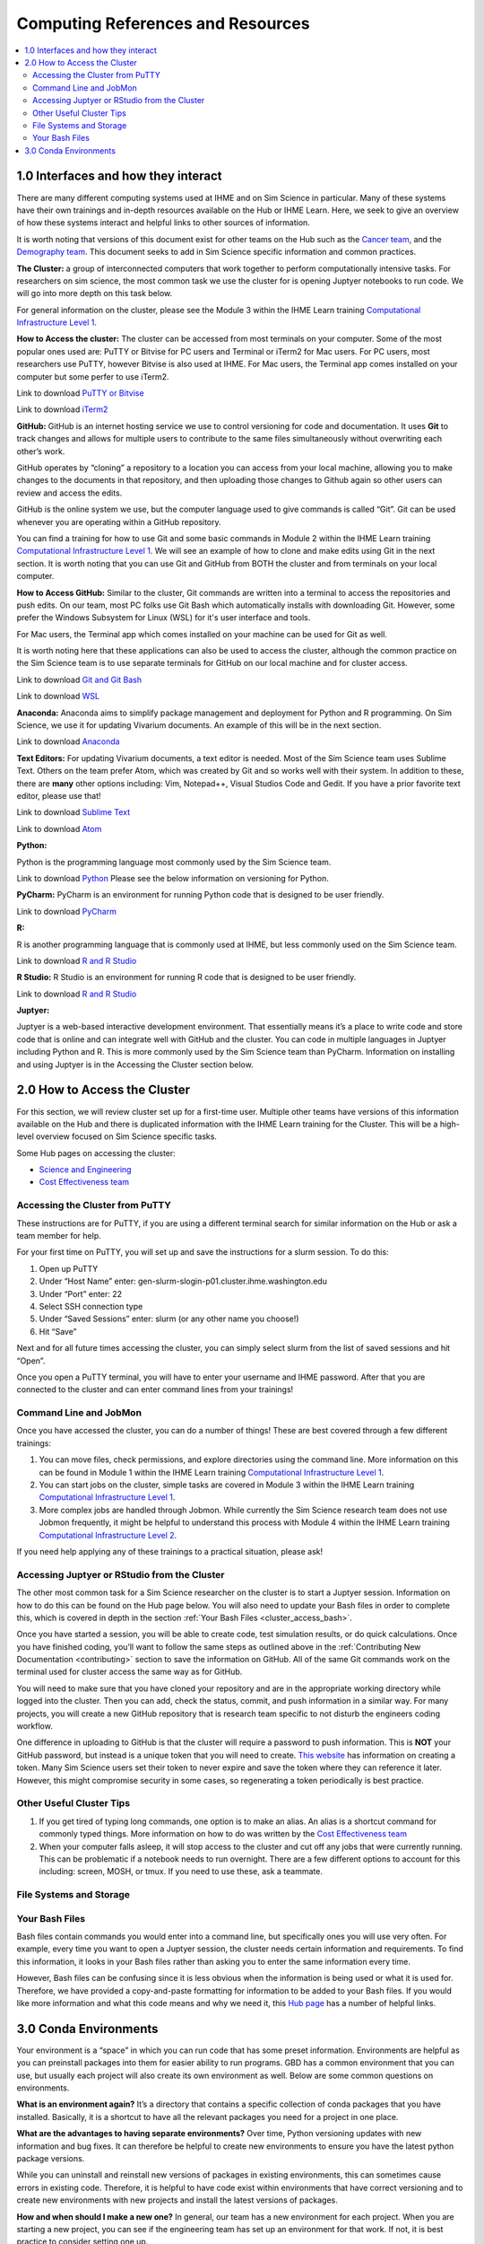 .. _computing:

==================================
Computing References and Resources
==================================
..
  Section title decorators for this document:

  ==============
  Document Title
  ==============

  Section Level 1 (#.0)
  +++++++++++++++++++++
  
  Section Level 2 (#.#)
  ---------------------

  Section Level 3 (#.#.#)
  ~~~~~~~~~~~~~~~~~~~~~~~

.. contents::
  :local:
  :depth: 3

.. _computing_interfaces:

1.0 Interfaces and how they interact
++++++++++++++++++++++++++++++++++++

There are many different computing systems used at IHME and on Sim Science 
in particular. Many of these systems have their own trainings and in-depth 
resources available on the Hub or IHME Learn. Here, we seek to give an 
overview of how these systems interact and helpful links to other sources 
of information. 

It is worth noting that versions of this document exist for other teams on 
the Hub such as the `Cancer team <https://hub.ihme.washington.edu/display/CT/Setting+Up+Your+System>`_, 
and the `Demography team <https://hub.ihme.washington.edu/pages/viewpage.action?pageId=83205636>`_. 
This document seeks to add in Sim Science specific information and common practices. 

**The Cluster:** a group of interconnected computers that work together to 
perform computationally intensive tasks. For researchers on sim science, 
the most common task we use the cluster for is opening Juptyer notebooks 
to run code. We will go into more depth on this task below. 

For general information on the cluster, please see the Module 3 within the 
IHME Learn training `Computational Infrastructure Level 1 <https://ihme.brightspace.com/d2l/home/7028>`_.

**How to Access the cluster:** The cluster can be accessed from most terminals 
on your computer. Some of the most popular ones used are: PuTTY or Bitvise for 
PC users and Terminal or iTerm2 for Mac users. For PC users, most researchers use PuTTY, 
however Bitvise is also used at IHME. For Mac users, the Terminal app comes installed 
on your computer but some perfer to use iTerm2. 

Link to download `PuTTY or Bitvise <https://www.putty.org/>`_

Link to download `iTerm2 <https://iterm2.com/>`_

**GitHub:** GitHub is an internet hosting service we use to control versioning for 
code and documentation. It uses **Git** to track changes and allows for multiple 
users to contribute to the same files simultaneously without overwriting each other’s 
work. 

GitHub operates by “cloning” a repository to a location you can access from your local 
machine, allowing you to make changes to the documents in that repository, and then 
uploading those changes to Github again so other users can review and access the edits. 

GitHub is the online system we use, but the computer language used to give commands is 
called “Git”. Git can be used whenever you are operating within a GitHub repository. 

You can find a training for how to use Git and some basic commands in Module 2 within 
the IHME Learn training `Computational Infrastructure Level 1 <https://ihme.brightspace.com/d2l/home/7028>`_. 
We will see an example of how to clone and make edits using Git in the next section. 
It is worth noting that you can use Git and GitHub from BOTH the cluster and from 
terminals on your local computer. 

**How to Access GitHub:** Similar to the cluster, Git commands are written into a 
terminal to access the repositories and push edits. On our team, most PC folks use 
Git Bash which automatically installs with downloading Git. However, some prefer 
the Windows Subsystem for Linux (WSL) for it's user interface and tools. 

For Mac users, the Terminal app which comes installed on your machine can be used for 
Git as well. 

It is worth noting here that these applications can also be used to access the cluster, 
although the common practice on the Sim Science team is to use separate terminals for 
GitHub on our local machine and for cluster access. 

Link to download `Git and Git Bash <https://git-scm.com/>`_

Link to download `WSL <https://learn.microsoft.com/en-us/windows/wsl/install>`_

**Anaconda:** Anaconda aims to simplify package management and deployment for Python 
and R programming. On Sim Science, we use it for updating Vivarium documents. An 
example of this will be in the next section. 

Link to download `Anaconda <https://www.anaconda.com/products/distribution>`_ 

**Text Editors:** For updating Vivarium documents, a text editor is needed. Most of 
the Sim Science team uses Sublime Text. Others on the team prefer Atom, which was 
created by Git and so works well with their system. In addition to these, there are 
**many** other options including: Vim, Notepad++, Visual Studios Code and Gedit. 
If you have a prior favorite text editor, please use that! 

Link to download `Sublime Text <https://www.sublimetext.com/3>`_ 

Link to download `Atom <https://github.blog/2022-06-08-sunsetting-atom/>`_

**Python:** 

Python is the programming language most commonly used by the Sim Science team. 

Link to download `Python <https://www.python.org/downloads/>`_
Please see the below information on versioning for Python. 

**PyCharm:** PyCharm is an environment for running Python code that is designed to 
be user friendly. 

Link to download `PyCharm <https://www.jetbrains.com/pycharm/download/#section=windows>`_ 

**R:** 

R is another programming language that is commonly used at IHME, but less commonly 
used on the Sim Science team. 

Link to download `R and R Studio <https://www.dataquest.io/blog/installing-r-on-your-computer/>`_ 

**R Studio:** R Studio is an environment for running R code that is designed to be user friendly. 

Link to download `R and R Studio <https://www.dataquest.io/blog/installing-r-on-your-computer/>`_ 

**Juptyer:** 

Juptyer is a web-based interactive development environment. That essentially means it’s a place 
to write code and store code that is online and can integrate well with GitHub and the cluster. 
You can code in multiple languages in Juptyer including Python and R. This is more commonly 
used by the Sim Science team than PyCharm. Information on installing and using Juptyer is 
in the Accessing the Cluster section below. 

.. _cluster_access:

2.0 How to Access the Cluster
+++++++++++++++++++++++++++++

For this section, we will review cluster set up for a first-time user. Multiple other teams 
have versions of this information available on the Hub and there is duplicated information 
with the IHME Learn training for the Cluster. This will be a high-level overview focused on 
Sim Science specific tasks. 

Some Hub pages on accessing the cluster: 

- `Science and Engineering <https://hub.ihme.washington.edu/pages/viewpage.action?pageId=72807457>`_
- `Cost Effectiveness team <https://hub.ihme.washington.edu/display/CE/Setting+up+cluster+access>`_

.. _cluster_access_putty:

Accessing the Cluster from PuTTY
--------------------------------

These instructions are for PuTTY, if you are using a different terminal search for similar 
information on the Hub or ask a team member for help. 

For your first time on PuTTY, you will set up and save the instructions for a slurm session. To do this: 

#. Open up PuTTY 
#. Under “Host Name” enter: gen-slurm-slogin-p01.cluster.ihme.washington.edu 
#. Under “Port” enter: 22 
#. Select SSH connection type 
#. Under “Saved Sessions” enter: slurm (or any other name you choose!) 
#. Hit “Save” 

.. image:: putty_1.png

Next and for all future times accessing the cluster, you can simply select slurm from the list of saved sessions and hit “Open”. 

.. image:: putty_2.png

Once you open a PuTTY terminal, you will have to enter your username and IHME 
password. After that you are connected to the cluster and can enter command 
lines from your trainings!  

.. image:: putty_3.png

.. _cluster_access_command:

Command Line and JobMon 
-----------------------

Once you have accessed the cluster, you can do a number of things! These are best 
covered through a few different trainings: 

#. You can move files, check permissions, and explore directories using the command line. More information on this can be found in Module 1 within the IHME Learn training `Computational Infrastructure Level 1 <https://ihme.brightspace.com/d2l/home/7028>`_.
#. You can start jobs on the cluster, simple tasks are covered in Module 3 within the IHME Learn training `Computational Infrastructure Level 1 <https://ihme.brightspace.com/d2l/home/7028>`_. 
#. More complex jobs are handled through Jobmon. While currently the Sim Science research team does not use Jobmon frequently, it might be helpful to understand this process with Module 4 within the IHME Learn training `Computational Infrastructure Level 2  <https://ihme.brightspace.com/d2l/home/7090>`_.

If you need help applying any of these trainings to a practical situation, please ask! 

.. _cluster_access_jupyter:

Accessing Juptyer or RStudio from the Cluster
---------------------------------------------

The other most common task for a Sim Science researcher on the cluster is to 
start a Juptyer session. Information on how to do this can be found on the Hub 
page below. You will also need to update your Bash files in order to complete 
this, which is covered in depth in the section :ref:`Your Bash Files <cluster_access_bash>`. 

.. todo::

  Add central comp link to this!   

Once you have started a session, you will be able to create code, test simulation 
results, or do quick calculations. Once you have finished coding, you’ll want to 
follow the same steps as outlined above in the :ref:`Contributing New Documentation <contributing>` 
section to save the information on GitHub. All of the same Git commands work on 
the terminal used for cluster access the same way as for GitHub. 

You will need to make sure that you have cloned your repository and are in the 
appropriate working directory while logged into the cluster. Then you can add, 
check the status, commit, and push information in a similar way. For many projects, 
you will create a new GitHub repository that is research team specific to not 
disturb the engineers coding workflow. 

One difference in uploading to GitHub is that the cluster will require a password 
to push information. This is **NOT** your GitHub password, but instead is a unique 
token that you will need to create. `This website <https://techglimpse.com/git-push-github-token-based-passwordless/>`_ has information on creating a token. Many Sim Science users set their token to 
never expire and save the token where they can reference it later. However, this 
might compromise security in some cases, so regenerating a token periodically is 
best practice. 

.. _cluster_access_other:

Other Useful Cluster Tips
-------------------------

#. If you get tired of typing long commands, one option is to make an alias. An alias is a shortcut command for commonly typed things. More information on how to do was written by the `Cost Effectiveness team <https://hub.ihme.washington.edu/display/CE/Setting+up+cluster+access>`_ 
#. When your computer falls asleep, it will stop access to the cluster and cut off any jobs that were currently running. This can be problematic if a notebook needs to run overnight. There are a few different options to account for this including: screen, MOSH, or tmux. If you need to use these, ask a teammate. 

.. _cluster_access_files:

File Systems and Storage 
------------------------

.. todo::

  Add in information following RT meeting 

.. _cluster_access_bash:

Your Bash Files 
---------------

Bash files contain commands you would enter into a command line, but 
specifically ones you will use very often. For example, every time you 
want to open a Juptyer session, the cluster needs certain information 
and requirements. To find this information, it looks in your Bash files 
rather than asking you to enter the same information every time. 

However, Bash files can be confusing since it is less obvious when the 
information is being used or what it is used for. Therefore, we have 
provided a copy-and-paste formatting for information to be added to 
your Bash files. If you would like more information and what this 
code means and why we need it, this `Hub page <https://hub.ihme.washington.edu/pages/viewpage.action?pageId=83205636#UsingtheCluster&Bash-Bash>`_ has a number of helpful links. 


.. todo::

  Confirm and paste in bash files 

.. _conda_environments:

3.0 Conda Environments
++++++++++++++++++++++

Your environment is a “space” in which you can run code that has some 
preset information. Environments are helpful as you can preinstall packages 
into them for easier ability to run programs. GBD has a common environment 
that you can use, but usually each project will also create its own environment 
as well. Below are some common questions on environments. 

**What is an environment again?**
It’s a directory that contains a specific collection of conda packages that 
you have installed. Basically, it is a shortcut to have all the relevant 
packages you need for a project in one place. 

**What are the advantages to having separate environments?**
Over time, Python versioning updates with new information and bug fixes. 
It can therefore be helpful to create new environments to ensure you have 
the latest python package versions. 

While you can uninstall and reinstall new versions of packages in existing 
environments, this can sometimes cause errors in existing code. Therefore, 
it is helpful to have code exist within environments that have correct 
versioning and to create new environments with new projects and install the 
latest versions of packages. 

**How and when should I make a new one?**
In general, our team has a new environment for each project. When you are 
starting a new project, you can see if the engineering team has set up an 
environment for that work. If not, it is best practice to consider setting one up. 

**How do you make a new environment?** 

.. todo::

  Find instructions on the vivarium CVD page and include here. Also note that you need to install conda first. 

**How do I install new information to an existing environment?**
Once you have made a new environment, you can add some commonly used packages 
using :code:`-pip install package`. Common ones include numpy, pandas, or 
matplotlib among many others. If :code: `import` in Python fails, try 
installing the package to the environment and reloading the page. 

**When should I use the GBD environment vs a project specific one?**
In general, it is best practice to use your project’s environment for project 
work. Since this is the same environment used by the engineers on that project 
it ensures consistency. You can use the GBD environment if you choose and it 
can be helpful for some more general tasks. 

**I installed a package to this environment on the cluster - why won't it work?** 
Your local machine and the cluster are different and don’t "speak" between environments. 
So if you install a package to an environment while on the cluster, it might not 
show on your local machine. 

**What is Python vs Conda Vs Anaconda?**
Python is the name of a programming language. It is the name for the syntax 
used in code. 

Anaconda is a software you can use to interface with Python. It is specifically 
designed for improved user interface and has tools tailored for data science. 

Conda is package manager that we use to create and maintain environments. It is 
designed to allow for easier package installation and control across team members. 



